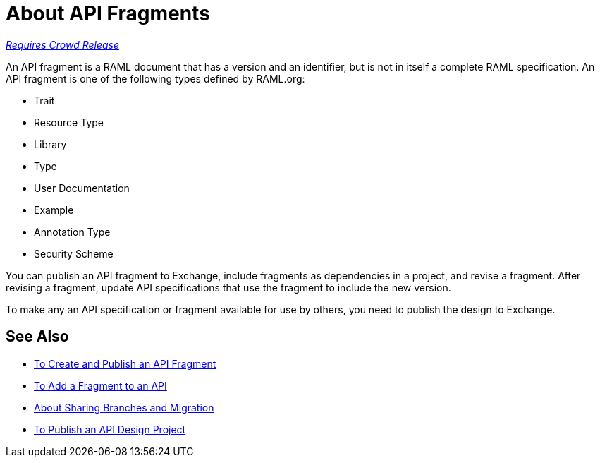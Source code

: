 = About API Fragments

link:/getting-started/api-lifecycle-overview#which-version[_Requires Crowd Release_]

An API fragment is a RAML document that has a version and an identifier, but is not in itself a complete RAML specification. An API fragment is one of the following types defined by RAML.org:

* Trait
* Resource Type
* Library
* Type
* User Documentation
* Example
* Annotation Type
* Security Scheme

You can publish an API fragment to Exchange, include fragments as dependencies in a project, and revise a fragment. After revising a fragment, update API specifications that use the fragment to include the new version.

To make any an API specification or fragment available for use by others, you need to publish the design to Exchange.

== See Also

* link:/design-center/v/1.0/create-reuse-part-task[To Create and Publish an API Fragment]
* link:/design-center/v/1.0/add-dependencies-task[To Add a Fragment to an API]
* link:/design-center/v/1.0/design-branch-filelock-concept[About Sharing Branches and Migration]
* link:/design-center/v/1.0/publish-project-exchange-task[To Publish an API Design Project]
